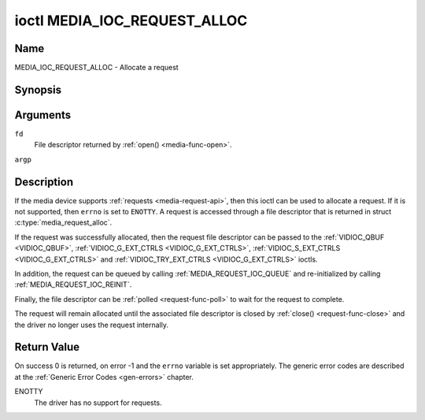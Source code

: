 .. SPDX-License-Identifier: GPL-2.0

.. _media_ioc_request_alloc:

*****************************
ioctl MEDIA_IOC_REQUEST_ALLOC
*****************************

Name
====

MEDIA_IOC_REQUEST_ALLOC - Allocate a request


Synopsis
========

.. c:function:: int ioctl( int fd, MEDIA_IOC_REQUEST_ALLOC, struct media_request_alloc *argp )
    :name: MEDIA_IOC_REQUEST_ALLOC


Arguments
=========

``fd``
    File descriptor returned by :ref:`open() <media-func-open>`.

``argp``


Description
===========

If the media device supports :ref:`requests <media-request-api>`, then
this ioctl can be used to allocate a request. If it is not supported, then
``errno`` is set to ``ENOTTY``. A request is accessed through a file descriptor
that is returned in struct :c:type:`media_request_alloc`.

If the request was successfully allocated, then the request file descriptor
can be passed to the :ref:`VIDIOC_QBUF <VIDIOC_QBUF>`,
:ref:`VIDIOC_G_EXT_CTRLS <VIDIOC_G_EXT_CTRLS>`,
:ref:`VIDIOC_S_EXT_CTRLS <VIDIOC_G_EXT_CTRLS>` and
:ref:`VIDIOC_TRY_EXT_CTRLS <VIDIOC_G_EXT_CTRLS>` ioctls.

In addition, the request can be queued by calling
:ref:`MEDIA_REQUEST_IOC_QUEUE` and re-initialized by calling
:ref:`MEDIA_REQUEST_IOC_REINIT`.

Finally, the file descriptor can be :ref:`polled <request-func-poll>` to wait
for the request to complete.

The request will remain allocated until the associated file descriptor is
closed by :ref:`close() <request-func-close>` and the driver no longer uses
the request internally.

.. c:type:: media_request_alloc

.. tabularcolumns:: |p{4.4cm}|p{4.4cm}|p{8.7cm}|

.. flat-table:: struct media_request_alloc
    :header-rows:  0
    :stub-columns: 0
    :widths:       1 1 2

    *  -  __s32
       -  ``fd``
       -  The file descriptor of the request.

Return Value
============

On success 0 is returned, on error -1 and the ``errno`` variable is set
appropriately. The generic error codes are described at the
:ref:`Generic Error Codes <gen-errors>` chapter.

ENOTTY
    The driver has no support for requests.
